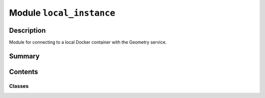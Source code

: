 


Module ``local_instance``
=========================



.. py:module:: ansys.geometry.core.connection.local_instance



Description
-----------

Module for connecting to a local Docker container with the Geometry service.




Summary
-------

.. tab-set::




    .. tab-item:: Classes

        Content 2

    .. tab-item:: Functions

        Content 2

    .. tab-item:: Enumerations

        Content 2

    .. tab-item:: Attributes

        Content 2






Contents
--------

Classes
~~~~~~~

.. autoapisummary::

   ansys.geometry.core.connection.local_instance.GeometryContainers
   ansys.geometry.core.connection.local_instance.LocalDockerInstance




.. py:class:: GeometryContainers


   Bases: :py:obj:`enum.Enum`

   Provides an enum holding the available Geometry services.

   .. py:attribute:: WINDOWS_LATEST
      :value: (0, 'windows', 'windows-latest')



   .. py:attribute:: LINUX_LATEST
      :value: (1, 'linux', 'linux-latest')



   .. py:attribute:: WINDOWS_LATEST_UNSTABLE
      :value: (2, 'windows', 'windows-latest-unstable')



   .. py:attribute:: LINUX_LATEST_UNSTABLE
      :value: (3, 'linux', 'linux-latest-unstable')




.. py:class:: LocalDockerInstance(port: int = DEFAULT_PORT, connect_to_existing_service: bool = True, restart_if_existing_service: bool = False, name: beartype.typing.Optional[str] = None, image: beartype.typing.Optional[GeometryContainers] = None)


   Instantiates a Geometry service as a local Docker container.

   By default, if a container with the Geometry service already exists at the given port,
   PyGeometry connects to it. Otherwise, PyGeometry tries to launch its own service.

   Parameters
   ----------
   port : int, optional
       Localhost port to deploy the Geometry service on or the
       the ``Modeler`` interface to connect to (if it is already deployed). By default,
       the value is the one for the ``DEFAULT_PORT`` connection parameter.
   connect_to_existing_service : bool, default: True
       Whether the ``Modeler`` interface should connect to a Geometry
       service already deployed at the specified port.
   restart_if_existing_service : bool, default: False
       Whether the Geometry service (which is already running)
       should be restarted when attempting connection.
   name : Optional[str], default: None
       Name of the Docker container to deploy. The default is ``None``,
       in which case Docker assigns it a random name.
   image : Optional[GeometryContainers], default: None
       The Geometry service Docker image to deploy. The default is ``None``,
       in which case the ``LocalDockerInstance`` class identifies the OS of your
       Docker engine and deploys the latest version of the Geometry service for that
       OS.

   .. py:property:: container
      :type: docker.models.containers.Container

      Docker container object that hosts the deployed Geometry service.


   .. py:property:: existed_previously
      :type: bool

      Flag indicating whether the container previously existed.

      Returns ``False`` if the Geometry service was effectively
      deployed by this class or ``True`` if it already existed.


   .. py:attribute:: __DOCKER_CLIENT__
      :type: docker.DockerClient

      Docker client class variable. The default is ``None``, in which case lazy
      initialization is used.

      Notes
      -----
      ``__DOCKER_CLIENT__`` is a class variable, meaning that it is
      the same variable for all instances of this class.


   .. py:method:: docker_client() -> docker.DockerClient
      :staticmethod:

      Get the initialized ``__DOCKER_CLIENT__`` object.

      Notes
      -----
      The ``LocalDockerInstance`` class performs a lazy initialization of the
      ``__DOCKER_CLIENT__`` class variable.

      Returns
      -------
      docker.DockerClient
          Initialized Docker client.


   .. py:method:: is_docker_installed() -> bool
      :staticmethod:

      Check whether a local installation of Docker engine is available and running.

      Returns
      -------
      bool
          ``True`` if Docker engine is available and running, ``False`` otherwise.



